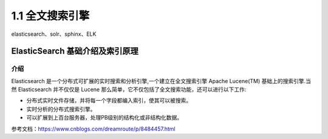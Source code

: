 ========================
1.1 全文搜索引擎
========================

elasticsearch、solr、sphinx、ELK

ElasticSearch 基础介绍及索引原理
===============================================

介绍
--------------------

Elasticsearch 是一个分布式可扩展的实时搜索和分析引擎,一个建立在全文搜索引擎 Apache Lucene(TM) 基础上的搜索引擎.当然 Elasticsearch 并不仅仅是 Lucene 那么简单，它不仅包括了全文搜索功能，还可以进行以下工作:

- 分布式实时文件存储，并将每一个字段都编入索引，使其可以被搜索。
- 实时分析的分布式搜索引擎。
- 可以扩展到上百台服务器，处理PB级别的结构化或非结构化数据。


参考文档：https://www.cnblogs.com/dreamroute/p/8484457.html